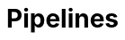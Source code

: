 = Pipelines
ifdef::env-github,env-browser[:outfilesuffix: .asciidoc]
ifndef::env-github[]
:toc: left
endif::[]
ifdef::env-github[]
:toc:
:toclevels: 1
:imagesdir: https://github.com/jc7447/BetterDynAdmin-wiki/raw/master/
endif::[]
:nofooter:


